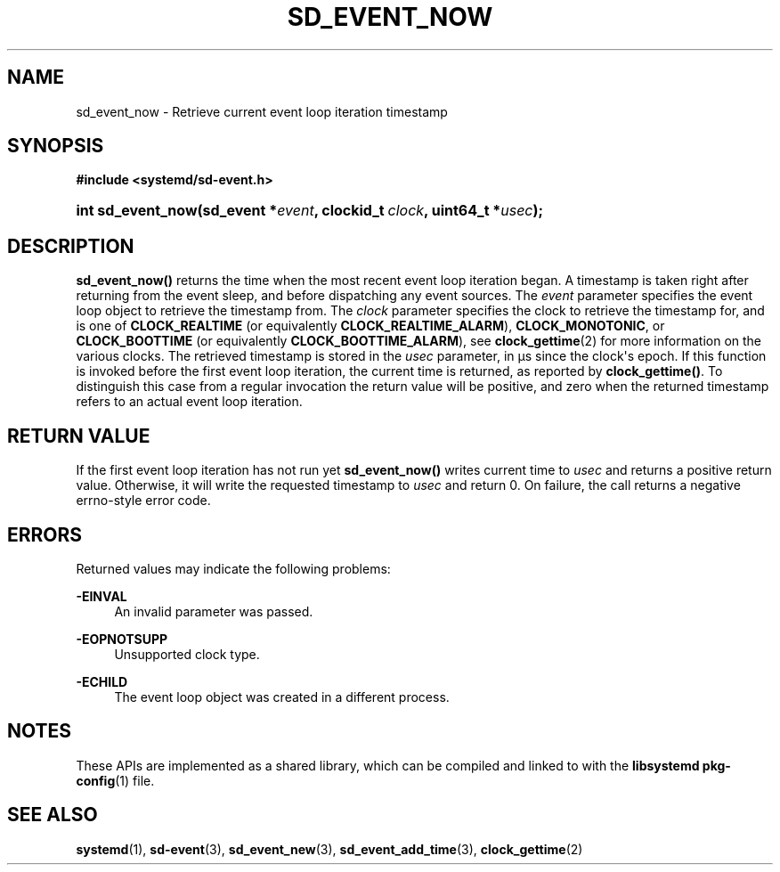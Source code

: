 '\" t
.TH "SD_EVENT_NOW" "3" "" "systemd 233" "sd_event_now"
.\" -----------------------------------------------------------------
.\" * Define some portability stuff
.\" -----------------------------------------------------------------
.\" ~~~~~~~~~~~~~~~~~~~~~~~~~~~~~~~~~~~~~~~~~~~~~~~~~~~~~~~~~~~~~~~~~
.\" http://bugs.debian.org/507673
.\" http://lists.gnu.org/archive/html/groff/2009-02/msg00013.html
.\" ~~~~~~~~~~~~~~~~~~~~~~~~~~~~~~~~~~~~~~~~~~~~~~~~~~~~~~~~~~~~~~~~~
.ie \n(.g .ds Aq \(aq
.el       .ds Aq '
.\" -----------------------------------------------------------------
.\" * set default formatting
.\" -----------------------------------------------------------------
.\" disable hyphenation
.nh
.\" disable justification (adjust text to left margin only)
.ad l
.\" -----------------------------------------------------------------
.\" * MAIN CONTENT STARTS HERE *
.\" -----------------------------------------------------------------
.SH "NAME"
sd_event_now \- Retrieve current event loop iteration timestamp
.SH "SYNOPSIS"
.sp
.ft B
.nf
#include <systemd/sd\-event\&.h>
.fi
.ft
.HP \w'int\ sd_event_now('u
.BI "int sd_event_now(sd_event\ *" "event" ", clockid_t\ " "clock" ", uint64_t\ *" "usec" ");"
.SH "DESCRIPTION"
.PP
\fBsd_event_now()\fR
returns the time when the most recent event loop iteration began\&. A timestamp is taken right after returning from the event sleep, and before dispatching any event sources\&. The
\fIevent\fR
parameter specifies the event loop object to retrieve the timestamp from\&. The
\fIclock\fR
parameter specifies the clock to retrieve the timestamp for, and is one of
\fBCLOCK_REALTIME\fR
(or equivalently
\fBCLOCK_REALTIME_ALARM\fR),
\fBCLOCK_MONOTONIC\fR, or
\fBCLOCK_BOOTTIME\fR
(or equivalently
\fBCLOCK_BOOTTIME_ALARM\fR), see
\fBclock_gettime\fR(2)
for more information on the various clocks\&. The retrieved timestamp is stored in the
\fIusec\fR
parameter, in \(mcs since the clock\*(Aqs epoch\&. If this function is invoked before the first event loop iteration, the current time is returned, as reported by
\fBclock_gettime()\fR\&. To distinguish this case from a regular invocation the return value will be positive, and zero when the returned timestamp refers to an actual event loop iteration\&.
.SH "RETURN VALUE"
.PP
If the first event loop iteration has not run yet
\fBsd_event_now()\fR
writes current time to
\fIusec\fR
and returns a positive return value\&. Otherwise, it will write the requested timestamp to
\fIusec\fR
and return 0\&. On failure, the call returns a negative errno\-style error code\&.
.SH "ERRORS"
.PP
Returned values may indicate the following problems:
.PP
\fB\-EINVAL\fR
.RS 4
An invalid parameter was passed\&.
.RE
.PP
\fB\-EOPNOTSUPP\fR
.RS 4
Unsupported clock type\&.
.RE
.PP
\fB\-ECHILD\fR
.RS 4
The event loop object was created in a different process\&.
.RE
.SH "NOTES"
.PP
These APIs are implemented as a shared library, which can be compiled and linked to with the
\fBlibsystemd\fR\ \&\fBpkg-config\fR(1)
file\&.
.SH "SEE ALSO"
.PP
\fBsystemd\fR(1),
\fBsd-event\fR(3),
\fBsd_event_new\fR(3),
\fBsd_event_add_time\fR(3),
\fBclock_gettime\fR(2)
